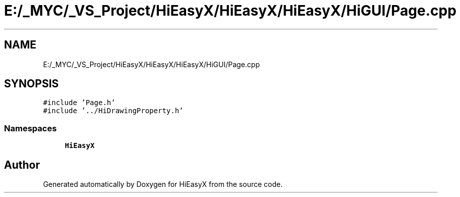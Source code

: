 .TH "E:/_MYC/_VS_Project/HiEasyX/HiEasyX/HiEasyX/HiGUI/Page.cpp" 3 "Sat Aug 13 2022" "Version Ver0.2(alpha)" "HiEasyX" \" -*- nroff -*-
.ad l
.nh
.SH NAME
E:/_MYC/_VS_Project/HiEasyX/HiEasyX/HiEasyX/HiGUI/Page.cpp
.SH SYNOPSIS
.br
.PP
\fC#include 'Page\&.h'\fP
.br
\fC#include '\&.\&./HiDrawingProperty\&.h'\fP
.br

.SS "Namespaces"

.in +1c
.ti -1c
.RI " \fBHiEasyX\fP"
.br
.in -1c
.SH "Author"
.PP 
Generated automatically by Doxygen for HiEasyX from the source code\&.

